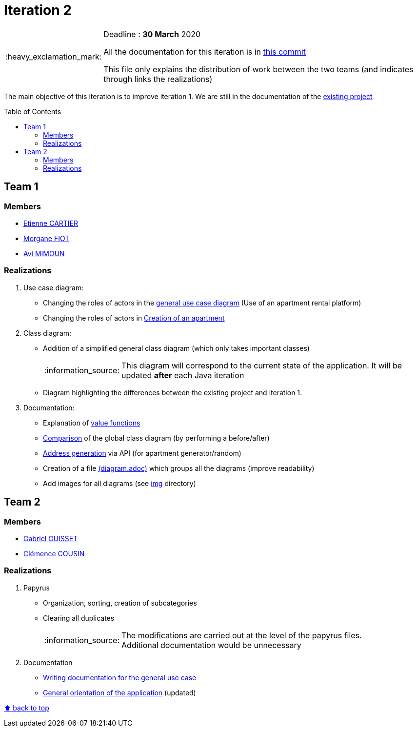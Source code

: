 :tip-caption: :bulb:
:note-caption: :information_source:
:important-caption: :heavy_exclamation_mark:
:caution-caption: :fire:
:warning-caption: :warning:     
:imagesdir: img/
:toc:
:toc-placement!:

= Iteration 2

[IMPORTANT]
====

Deadline : **30 March** 2020

All the documentation for this iteration is in link:https://github.com/av1m/Apartments/tree/55038caa08307ae6bb67c3008a06d43277e7b9ad/doc[this commit]

This file only explains the distribution of work between the two teams (and indicates through links the realizations)

====

The main objective of this iteration is to improve iteration 1. We are still in the documentation of the link:existing-project.adoc[existing project]

toc::[]

== Team 1

=== Members

- link:https://github.com/EtienneCartier[Etienne CARTIER]
- link:https://github.com/MorganeFt[Morgane FIOT]
- link:https://github.com/av1m[Avi MIMOUN]

=== Realizations

1. Use case diagram:

* Changing the roles of actors in the link:existing-project.adoc#users-roles[general use case diagram] (Use of an apartment rental platform)
* Changing the roles of actors in link:existing-project.adoc#createapartmentgui[Creation of an apartment]

2. Class diagram:

* Addition of a simplified general class diagram (which only takes important classes)
+
NOTE: This diagram will correspond to the current state of the application. It will be updated *after* each Java iteration
* Diagram highlighting the differences between the existing project and iteration 1.

3. Documentation:

* Explanation of link:existing-project.adoc#valuefunction-package[value functions]
* link:diagram.adoc#22-class[Comparison] of the global class diagram (by performing a before/after)
* link:development.adoc#address-generation-for-random-apartment[Address generation] via API (for apartment generator/random)
* Creation of a file link:diagram.adoc[(diagram.adoc)] which groups all the diagrams (improve readability)
* Add images for all diagrams (see link:img/[img] directory)

== Team 2

=== Members

- link:https://github.com/GabG02[Gabriel GUISSET]
- link:https://github.com/clemencecousin[Clémence COUSIN]

=== Realizations

1. Papyrus

* Organization, sorting, creation of subcategories
* Clearing all duplicates
+
[NOTE]
====
The modifications are carried out at the level of the papyrus files. +
Additional documentation would be unnecessary
====

2. Documentation

* link:diagram.adoc#31-uses-cases[Writing documentation for the general use case]
* link:development.adoc#users-roles[General orientation of the application] (updated)

[%hardbreaks]
link:#toc[⬆ back to top]
